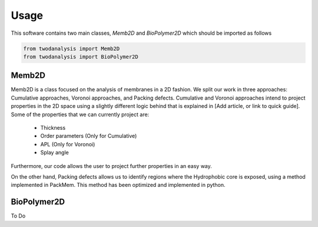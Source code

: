 Usage
=====

This software contains two main classes, `Memb2D` and `BioPolymer2D` which should
be imported as follows

.. code-block:: python

   from twodanalysis import Memb2D
   from twodanalysis import BioPolymer2D


Memb2D
------

Memb2D is a class focused on the analysis of membranes in a 2D fashion. We split
our work in three approaches: Cumulative approaches, Voronoi approaches, and Packing defects.
Cumulative and Voronoi approaches intend to project properties in the 2D space using a slightly
different logic behind that is explained in [Add article, or link to quick guide]. Some of the properties
that we can currently project are:

 - Thickness
 - Order parameters (Only for Cumulative)
 - APL (Only for Voronoi)
 - Splay angle

Furthermore, our code allows the user to project further properties in an easy way.

On the other hand, Packing defects allows us to identify regions where the Hydrophobic core is exposed,
using a method implemented in PackMem. This method has been optimized and implemented in python.



BioPolymer2D
------------

To Do
